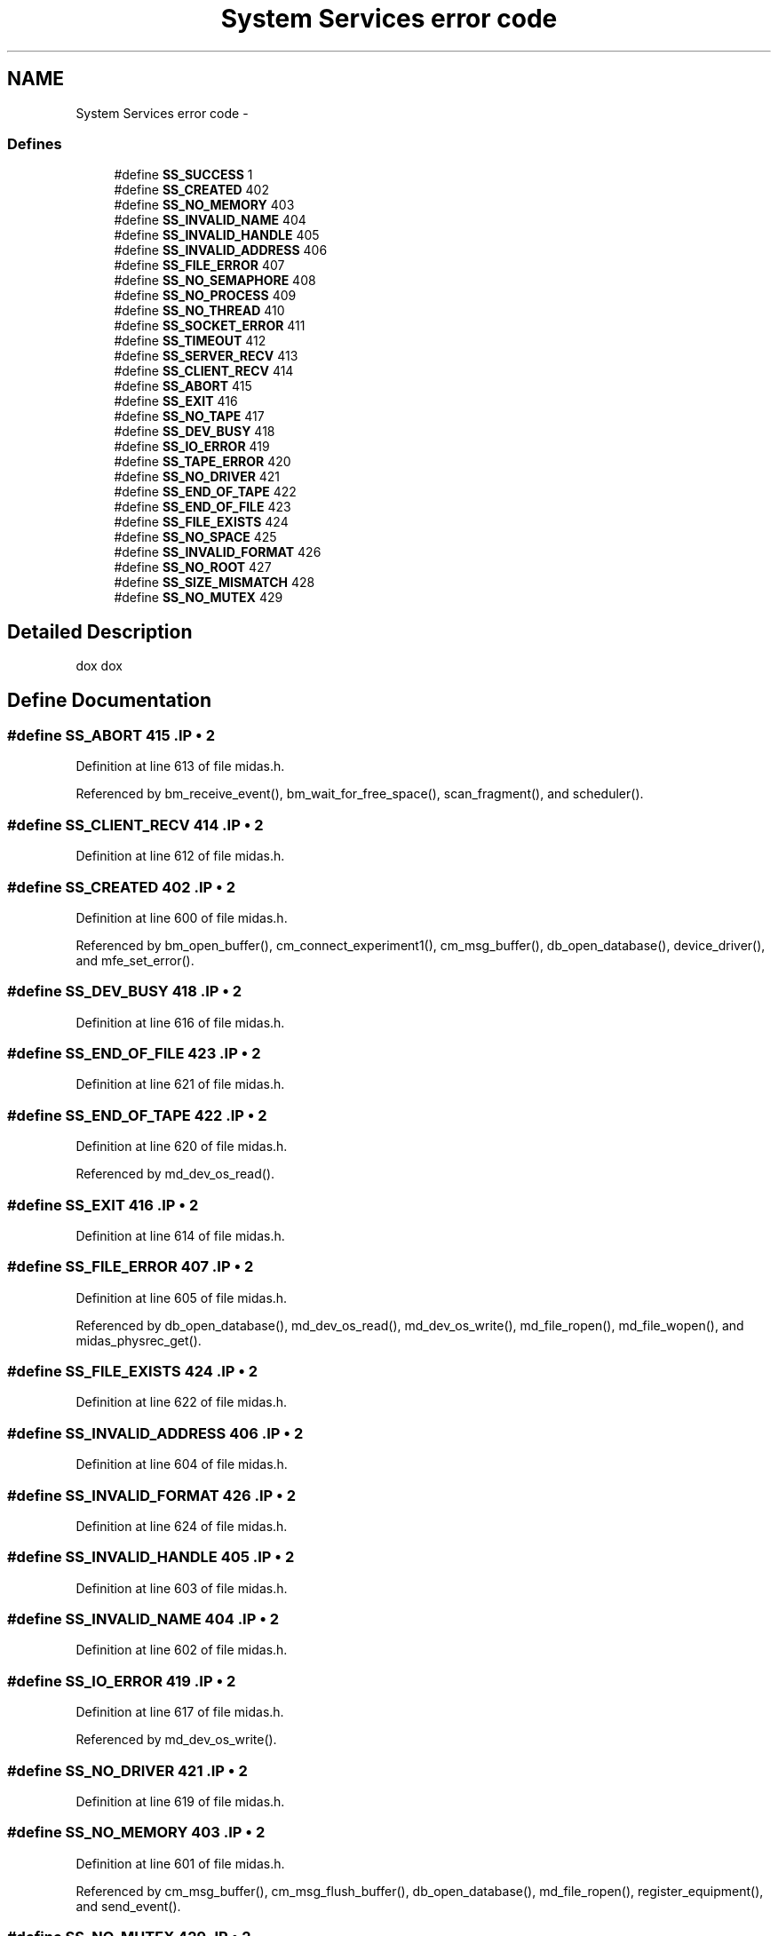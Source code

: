 .TH "System Services error code" 3 "31 May 2012" "Version 2.3.0-0" "Midas" \" -*- nroff -*-
.ad l
.nh
.SH NAME
System Services error code \- 
.SS "Defines"

.in +1c
.ti -1c
.RI "#define \fBSS_SUCCESS\fP   1"
.br
.ti -1c
.RI "#define \fBSS_CREATED\fP   402"
.br
.ti -1c
.RI "#define \fBSS_NO_MEMORY\fP   403"
.br
.ti -1c
.RI "#define \fBSS_INVALID_NAME\fP   404"
.br
.ti -1c
.RI "#define \fBSS_INVALID_HANDLE\fP   405"
.br
.ti -1c
.RI "#define \fBSS_INVALID_ADDRESS\fP   406"
.br
.ti -1c
.RI "#define \fBSS_FILE_ERROR\fP   407"
.br
.ti -1c
.RI "#define \fBSS_NO_SEMAPHORE\fP   408"
.br
.ti -1c
.RI "#define \fBSS_NO_PROCESS\fP   409"
.br
.ti -1c
.RI "#define \fBSS_NO_THREAD\fP   410"
.br
.ti -1c
.RI "#define \fBSS_SOCKET_ERROR\fP   411"
.br
.ti -1c
.RI "#define \fBSS_TIMEOUT\fP   412"
.br
.ti -1c
.RI "#define \fBSS_SERVER_RECV\fP   413"
.br
.ti -1c
.RI "#define \fBSS_CLIENT_RECV\fP   414"
.br
.ti -1c
.RI "#define \fBSS_ABORT\fP   415"
.br
.ti -1c
.RI "#define \fBSS_EXIT\fP   416"
.br
.ti -1c
.RI "#define \fBSS_NO_TAPE\fP   417"
.br
.ti -1c
.RI "#define \fBSS_DEV_BUSY\fP   418"
.br
.ti -1c
.RI "#define \fBSS_IO_ERROR\fP   419"
.br
.ti -1c
.RI "#define \fBSS_TAPE_ERROR\fP   420"
.br
.ti -1c
.RI "#define \fBSS_NO_DRIVER\fP   421"
.br
.ti -1c
.RI "#define \fBSS_END_OF_TAPE\fP   422"
.br
.ti -1c
.RI "#define \fBSS_END_OF_FILE\fP   423"
.br
.ti -1c
.RI "#define \fBSS_FILE_EXISTS\fP   424"
.br
.ti -1c
.RI "#define \fBSS_NO_SPACE\fP   425"
.br
.ti -1c
.RI "#define \fBSS_INVALID_FORMAT\fP   426"
.br
.ti -1c
.RI "#define \fBSS_NO_ROOT\fP   427"
.br
.ti -1c
.RI "#define \fBSS_SIZE_MISMATCH\fP   428"
.br
.ti -1c
.RI "#define \fBSS_NO_MUTEX\fP   429"
.br
.in -1c
.SH "Detailed Description"
.PP 
dox dox 
.SH "Define Documentation"
.PP 
.SS "#define SS_ABORT   415".IP "\(bu" 2

.PP

.PP
Definition at line 613 of file midas.h.
.PP
Referenced by bm_receive_event(), bm_wait_for_free_space(), scan_fragment(), and scheduler().
.SS "#define SS_CLIENT_RECV   414".IP "\(bu" 2

.PP

.PP
Definition at line 612 of file midas.h.
.SS "#define SS_CREATED   402".IP "\(bu" 2

.PP

.PP
Definition at line 600 of file midas.h.
.PP
Referenced by bm_open_buffer(), cm_connect_experiment1(), cm_msg_buffer(), db_open_database(), device_driver(), and mfe_set_error().
.SS "#define SS_DEV_BUSY   418".IP "\(bu" 2

.PP

.PP
Definition at line 616 of file midas.h.
.SS "#define SS_END_OF_FILE   423".IP "\(bu" 2

.PP

.PP
Definition at line 621 of file midas.h.
.SS "#define SS_END_OF_TAPE   422".IP "\(bu" 2

.PP

.PP
Definition at line 620 of file midas.h.
.PP
Referenced by md_dev_os_read().
.SS "#define SS_EXIT   416".IP "\(bu" 2

.PP

.PP
Definition at line 614 of file midas.h.
.SS "#define SS_FILE_ERROR   407".IP "\(bu" 2

.PP

.PP
Definition at line 605 of file midas.h.
.PP
Referenced by db_open_database(), md_dev_os_read(), md_dev_os_write(), md_file_ropen(), md_file_wopen(), and midas_physrec_get().
.SS "#define SS_FILE_EXISTS   424".IP "\(bu" 2

.PP

.PP
Definition at line 622 of file midas.h.
.SS "#define SS_INVALID_ADDRESS   406".IP "\(bu" 2

.PP

.PP
Definition at line 604 of file midas.h.
.SS "#define SS_INVALID_FORMAT   426".IP "\(bu" 2

.PP

.PP
Definition at line 624 of file midas.h.
.SS "#define SS_INVALID_HANDLE   405".IP "\(bu" 2

.PP

.PP
Definition at line 603 of file midas.h.
.SS "#define SS_INVALID_NAME   404".IP "\(bu" 2

.PP

.PP
Definition at line 602 of file midas.h.
.SS "#define SS_IO_ERROR   419".IP "\(bu" 2

.PP

.PP
Definition at line 617 of file midas.h.
.PP
Referenced by md_dev_os_write().
.SS "#define SS_NO_DRIVER   421".IP "\(bu" 2

.PP

.PP
Definition at line 619 of file midas.h.
.SS "#define SS_NO_MEMORY   403".IP "\(bu" 2

.PP

.PP
Definition at line 601 of file midas.h.
.PP
Referenced by cm_msg_buffer(), cm_msg_flush_buffer(), db_open_database(), md_file_ropen(), register_equipment(), and send_event().
.SS "#define SS_NO_MUTEX   429".IP "\(bu" 2

.PP

.PP
Definition at line 627 of file midas.h.
.SS "#define SS_NO_PROCESS   409".IP "\(bu" 2

.PP

.PP
Definition at line 607 of file midas.h.
.SS "#define SS_NO_ROOT   427".IP "\(bu" 2

.PP

.PP
Definition at line 625 of file midas.h.
.SS "#define SS_NO_SEMAPHORE   408".IP "\(bu" 2

.PP

.PP
Definition at line 606 of file midas.h.
.SS "#define SS_NO_SPACE   425".IP "\(bu" 2

.PP

.PP
Definition at line 623 of file midas.h.
.PP
Referenced by md_dev_os_write().
.SS "#define SS_NO_TAPE   417".IP "\(bu" 2

.PP

.PP
Definition at line 615 of file midas.h.
.SS "#define SS_NO_THREAD   410".IP "\(bu" 2

.PP

.PP
Definition at line 608 of file midas.h.
.PP
Referenced by ss_thread_kill().
.SS "#define SS_SERVER_RECV   413".IP "\(bu" 2

.PP

.PP
Definition at line 611 of file midas.h.
.SS "#define SS_SIZE_MISMATCH   428".IP "\(bu" 2

.PP

.PP
Definition at line 626 of file midas.h.
.SS "#define SS_SOCKET_ERROR   411".IP "\(bu" 2

.PP

.PP
Definition at line 609 of file midas.h.
.SS "#define SS_SUCCESS   1".IP "\(bu" 2

.PP

.PP
Definition at line 599 of file midas.h.
.PP
Referenced by al_check(), bm_open_buffer(), bm_receive_event(), cm_connect_experiment1(), cm_msg_buffer(), cm_msg_flush_buffer(), db_lock_database(), db_open_database(), device_driver(), el_submit(), md_dev_os_read(), md_dev_os_write(), md_event_swap(), md_file_wclose(), md_file_wopen(), mfe_set_error(), midas_physrec_get(), ss_sleep(), ss_system(), and ss_thread_kill().
.SS "#define SS_TAPE_ERROR   420".IP "\(bu" 2

.PP

.PP
Definition at line 618 of file midas.h.
.PP
Referenced by md_dev_os_write().
.SS "#define SS_TIMEOUT   412".IP "\(bu" 2

.PP

.PP
Definition at line 610 of file midas.h.
.PP
Referenced by bm_wait_for_free_space(), and db_lock_database().
.SH "Author"
.PP 
Generated automatically by Doxygen for Midas from the source code.

